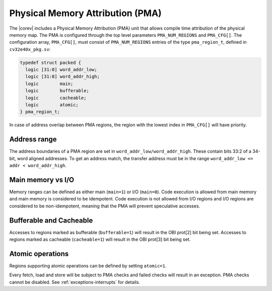 .. _pma:

Physical Memory Attribution (PMA)
=================================
The |corev| includes a Physical Memory Attribution (PMA) unit that allows compile time attribution of the physical memory map.
The PMA is configured through the top level parameters ``PMA_NUM_REGIONS`` and ``PMA_CFG[]``.
The configuration array, ``PMA_CFG[]``, must consist of ``PMA_NUM_REGIONS`` entries of the type ``pma_region_t``, defined in ``cv32e40x_pkg.sv``:

.. code-block:: verilog

  typedef struct packed {
    logic [31:0] word_addr_low;
    logic [31:0] word_addr_high;
    logic        main;
    logic        bufferable;
    logic        cacheable;
    logic        atomic;
  } pma_region_t;

In case of address overlap between PMA regions, the region with the lowest index in ``PMA_CFG[]`` will have priority.

Address range
~~~~~~~~~~~~~
The address boundaries of a PMA region are set in ``word_addr_low/word_addr_high``. These contain bits 33:2 of a 34-bit, word aligned addresses. To get an address match, the transfer address must be in the range ``word_addr_low <= addr < word_addr_high``.

Main memory vs I/O
~~~~~~~~~~~~~~~~~~
Memory ranges can be defined as either main (``main=1``) or I/O (``main=0``). 
Code execution is allowed from main memory and main memory is considered to be idempotent.
Code execution is not allowed from I/O regions and I/O regions are considered to be non-idempotent, meaning that the PMA will prevent speculative accesses.

Bufferable and Cacheable
~~~~~~~~~~~~~~~~~~~~~~~~
Accesses to regions marked as bufferable (``bufferable=1``) will result in the OBI prot[2] bit being set.
Accesses to regions marked as cacheable (``cacheable=1``) will result in the OBI prot[3] bit being set.

Atomic operations
~~~~~~~~~~~~~~~~~
Regions supporting atomic operations can be defined by setting ``atomic=1``.

Every fetch, load and store will be subject to PMA checks and failed checks will result in an exception. PMA checks cannot be disabled.
See :ref:`exceptions-interrupts` for details.

